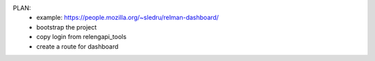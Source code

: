

PLAN:
 - example: https://people.mozilla.org/~sledru/relman-dashboard/

 - bootstrap the project
 - copy login from relengapi_tools
 - create a route for dashboard
